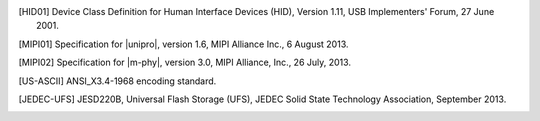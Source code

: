 .. Note that this appears in a chapter named "Bibliography" in the
   LaTeX PDF output, but we don't actually specify that here. The
   LaTeX translator seems to want to collect all references throughout
   the document and consolidate them in a section at the end under
   that title.

   By convention, add all new bibliography entries here for
   readability of the Specification's source code.

.. [HID01]     Device Class Definition for Human Interface Devices (HID),
               Version 1.11, USB Implementers' Forum, 27 June 2001.

.. [MIPI01]    Specification for |unipro|, version 1.6, MIPI Alliance
               Inc., 6 August 2013.

.. [MIPI02]    Specification for |m-phy|, version 3.0, MIPI Alliance,
               Inc., 26 July, 2013.

.. [US-ASCII]  ANSI_X3.4-1968 encoding standard.

.. [JEDEC-UFS] JESD220B, Universal Flash Storage (UFS), JEDEC Solid
               State Technology Association, September 2013.
